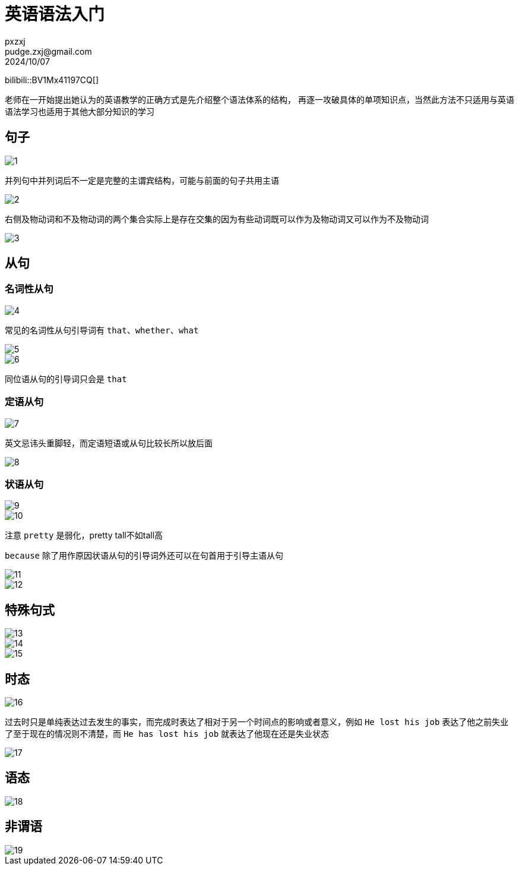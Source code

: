 = 英语语法入门
pxzxj; pudge.zxj@gmail.com; 2024/10/07

bilibili::BV1Mx41197CQ[]

老师在一开始提出她认为的英语教学的正确方式是先介绍整个语法体系的结构，
再逐一攻破具体的单项知识点，当然此方法不只适用与英语语法学习也适用于其他大部分知识的学习

== 句子

image::images/english-grammer-introduction/1.png[]

并列句中并列词后不一定是完整的主谓宾结构，可能与前面的句子共用主语

image::images/english-grammer-introduction/2.png[]

右侧及物动词和不及物动词的两个集合实际上是存在交集的因为有些动词既可以作为及物动词又可以作为不及物动词

image::images/english-grammer-introduction/3.png[]

== 从句

=== 名词性从句

image::images/english-grammer-introduction/4.png[]

常见的名词性从句引导词有 `that`、`whether`、`what`

image::images/english-grammer-introduction/5.png[]

image::images/english-grammer-introduction/6.png[]

同位语从句的引导词只会是 `that`

=== 定语从句

image::images/english-grammer-introduction/7.png[]

英文忌讳头重脚轻，而定语短语或从句比较长所以放后面

image::images/english-grammer-introduction/8.png[]

=== 状语从句

image::images/english-grammer-introduction/9.png[]

image::images/english-grammer-introduction/10.png[]

注意 `pretty` 是弱化，pretty tall不如tall高

`because` 除了用作原因状语从句的引导词外还可以在句首用于引导主语从句

image::images/english-grammer-introduction/11.png[]

image::images/english-grammer-introduction/12.png[]

== 特殊句式

image::images/english-grammer-introduction/13.png[]

image::images/english-grammer-introduction/14.png[]

image::images/english-grammer-introduction/15.png[]

== 时态

image::images/english-grammer-introduction/16.png[]

过去时只是单纯表达过去发生的事实，而完成时表达了相对于另一个时间点的影响或者意义，例如 `He lost his job` 表达了他之前失业了至于现在的情况则不清楚，而 `He has lost his job` 就表达了他现在还是失业状态

image::images/english-grammer-introduction/17.png[]

== 语态

image::images/english-grammer-introduction/18.png[]

== 非谓语

image::images/english-grammer-introduction/19.png[]